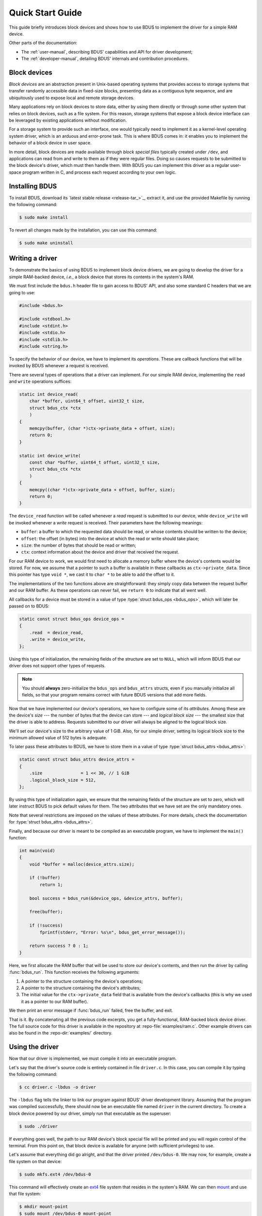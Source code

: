 .. .......................................................................... ..

.. _quick-start-guide:

Quick Start Guide
=================

This guide briefly introduces block devices and shows how to use BDUS to implement the driver for a simple RAM device.

Other parts of the documentation:

* The :ref:`user-manual`, describing BDUS' capabilities and API for driver development;
* The :ref:`developer-manual`, detailing BDUS' internals and contribution procedures.

.. .......................................................................... ..

Block devices
-------------

*Block devices* are an abstraction present in Unix-based operating systems that provides access to storage systems that transfer randomly accessible data in fixed-size blocks, presenting data as a contiguous byte sequence, and are ubiquitously used to expose local and remote storage devices.

Many applications rely on block devices to store data, either by using them directly or through some other system that relies on block devices, such as a file system.
For this reason, storage systems that expose a block device interface can be leveraged by existing applications without modification.

For a storage system to provide such an interface, one would typically need to implement it as a kernel-level operating system driver, which is an arduous and error-prone task.
This is where BDUS comes in: it enables you to implement the behavior of a block device in user space.

In more detail, block devices are made available through *block special files* typically created under ``/dev``, and applications can read from and write to them as if they were regular files.
Doing so causes requests to be submitted to the block device's driver, which must then handle them.
With BDUS you can implement this driver as a regular user-space program written in C, and process each request according to your own logic.

.. .......................................................................... ..

Installing BDUS
---------------

To install BDUS, download its `latest stable release <release-tar_>`_, extract it, and use the provided Makefile by running the following command:

.. code-block:: console

    $ sudo make install

To revert all changes made by the installation, you can use this command:

.. code-block:: console

    $ sudo make uninstall

.. .......................................................................... ..

Writing a driver
----------------

To demonstrate the basics of using BDUS to implement block device drivers, we are going to develop the driver for a simple RAM-backed device, *i.e.*, a block device that stores its contents in the system's RAM.

We must first include the ``bdus.h`` header file to gain access to BDUS' API, and also some standard C headers that we are going to use:

.. code-block:: c

    #include <bdus.h>

    #include <stdbool.h>
    #include <stdint.h>
    #include <stdio.h>
    #include <stdlib.h>
    #include <string.h>

To specify the behavior of our device, we have to implement its *operations*.
These are callback functions that will be invoked by BDUS whenever a request is received.

There are several types of operations that a driver can implement.
For our simple RAM device, implementing the ``read`` and ``write`` operations suffices:

.. code-block:: c

    static int device_read(
        char *buffer, uint64_t offset, uint32_t size,
        struct bdus_ctx *ctx
        )
    {
        memcpy(buffer, (char *)ctx->private_data + offset, size);
        return 0;
    }

    static int device_write(
        const char *buffer, uint64_t offset, uint32_t size,
        struct bdus_ctx *ctx
        )
    {
        memcpy((char *)ctx->private_data + offset, buffer, size);
        return 0;
    }

The ``device_read`` function will be called whenever a *read* request is submitted to our device, while ``device_write`` will be invoked whenever a *write* request is received.
Their parameters have the following meanings:

* ``buffer``: a buffer to which the requested data should be read, or whose contents should be written to the device;
* ``offset``: the offset (in bytes) into the device at which the read or write should take place;
* ``size``: the number of bytes that should be read or written;
* ``ctx``: context information about the device and driver that received the request.

For our RAM device to work, we would first need to allocate a memory buffer where the device's contents would be stored.
For now, we assume that a pointer to such a buffer is available in these callbacks as ``ctx->private_data``.
Since this pointer has type ``void *``, we cast it to ``char *`` to be able to add the offset to it.

The implementations of the two functions above are straightforward: they simply copy data between the request buffer and our RAM buffer.
As these operations can never fail, we ``return 0`` to indicate that all went well.

All callbacks for a device must be stored in a value of type :type:`struct bdus_ops <bdus_ops>`, which will later be passed on to BDUS:

.. code-block:: c

    static const struct bdus_ops device_ops =
    {
        .read  = device_read,
        .write = device_write,
    };

Using this type of initialization, the remaining fields of the structure are set to ``NULL``, which will inform BDUS that our driver does not support other types of requests.

.. note::

    You should **always** zero-initialize the ``bdus_ops`` and ``bdus_attrs`` structs, even if you manually initialize all fields, so that your program remains correct with future BDUS versions that add more fields.

Now that we have implemented our device's operations, we have to configure some of its *attributes*.
Among these are the device's *size* --- the number of bytes that the device can store --- and *logical block size* --- the smallest size that the driver is able to address.
Requests submitted to our driver will always be aligned to the logical block size.

We'll set our device's size to the arbitrary value of 1 GiB.
Also, for our simple driver, setting its logical block size to the minimum allowed value of 512 bytes is adequate.

To later pass these attributes to BDUS, we have to store them in a value of type :type:`struct bdus_attrs <bdus_attrs>`:

.. code-block:: c

    static const struct bdus_attrs device_attrs =
    {
        .size               = 1 << 30, // 1 GiB
        .logical_block_size = 512,
    };

By using this type of initialization again, we ensure that the remaining fields of the structure are set to zero, which will later instruct BDUS to pick default values for them.
The two attributes that we have set are the only mandatory ones.

Note that several restrictions are imposed on the values of these attributes.
For more details, check the documentation for :type:`struct bdus_attrs <bdus_attrs>`.

Finally, and because our driver is meant to be compiled as an executable program, we have to implement the ``main()`` function:

.. code-block:: c

    int main(void)
    {
        void *buffer = malloc(device_attrs.size);

        if (!buffer)
            return 1;

        bool success = bdus_run(&device_ops, &device_attrs, buffer);

        free(buffer);

        if (!success)
            fprintf(stderr, "Error: %s\n", bdus_get_error_message());

        return success ? 0 : 1;
    }

Here, we first allocate the RAM buffer that will be used to store our device's contents, and then run the driver by calling :func:`bdus_run`.
This function receives the following arguments:

#. A pointer to the structure containing the device's operations;
#. A pointer to the structure containing the device's attributes;
#. The initial value for the ``ctx->private_data`` field that is available from the device's callbacks (this is why we used it as a pointer to our RAM buffer).

We then print an error message if :func:`bdus_run` failed, free the buffer, and exit.

That is it.
By concatenating all the previous code excerpts, you get a fully-functional, RAM-backed block device driver.
The full source code for this driver is available in the repository at :repo-file:`examples/ram.c`.
Other example drivers can also be found in the :repo-dir:`examples/` directory.

.. .......................................................................... ..

Using the driver
----------------

Now that our driver is implemented, we must compile it into an executable program.

Let's say that the driver's source code is entirely contained in file ``driver.c``.
In this case, you can compile it by typing the following command:

.. code-block:: console

    $ cc driver.c -lbdus -o driver

The ``-lbdus`` flag tells the linker to link our program against BDUS' driver development library.
Assuming that the program was compiled successfully, there should now be an executable file named ``driver`` in the current directory.
To create a block device powered by our driver, simply run that executable as the superuser:

.. code-block:: console

    $ sudo ./driver

If everything goes well, the path to our RAM device's block special file will be printed and you will regain control of the terminal.
From this point on, that block device is available for anyone (with sufficient privileges) to use.

Let's assume that everything did go alright, and that the driver printed ``/dev/bdus-0``.
We may now, for example, create a file system on that device:

.. code-block:: console

    $ sudo mkfs.ext4 /dev/bdus-0

This command will effectively create an `ext4 <https://en.wikipedia.org/wiki/Ext4>`_ file system that resides in the system's RAM.
We can then `mount <https://en.wikipedia.org/wiki/Mount_(computing)>`_ and use that file system:

.. code-block:: console

    $ mkdir mount-point
    $ sudo mount /dev/bdus-0 mount-point

To unmount the file system, use the following command:

.. code-block:: console

    $ sudo umount mount-point

After you finish playing with your new RAM device, you may want to remove it from your system.
To do so, run:

.. code-block:: console

    $ sudo bdus destroy /dev/bdus-0

This command ends execution of the driver and removes the device from ``/dev``.

.. .......................................................................... ..

What's next?
------------

You may now want to read the :ref:`user-manual`, which provides an in-depth description of BDUS' capabilities and API for driver development.
Its :ref:`api-reference` section is a particularly handy resource for those developing drivers with BDUS.

.. .......................................................................... ..
